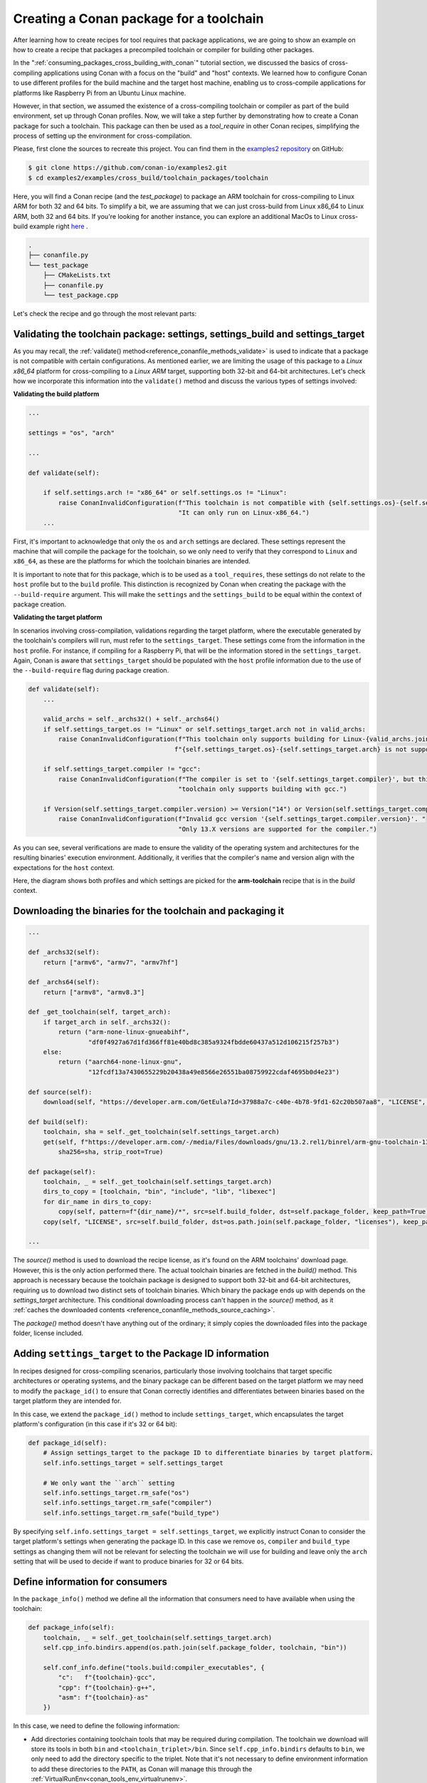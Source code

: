 .. _example_cross_build_toolchain_package:


Creating a Conan package for a toolchain
========================================

After learning how to create recipes for tool requires that package applications, we are
going to show an example on how to create a recipe that packages a precompiled toolchain
or compiler for building other packages.

In the ":ref:`consuming_packages_cross_building_with_conan`" tutorial section, we
discussed the basics of cross-compiling applications using Conan with a focus on the
"build" and "host" contexts. We learned how to configure Conan to use different profiles
for the build machine and the target host machine, enabling us to cross-compile
applications for platforms like Raspberry Pi from an Ubuntu Linux machine.

However, in that section, we assumed the existence of a cross-compiling toolchain or
compiler as part of the build environment, set up through Conan profiles. Now, we will
take a step further by demonstrating how to create a Conan package for such a toolchain.
This package can then be used as a `tool_require` in other Conan recipes, simplifying the
process of setting up the environment for cross-compilation.

Please, first clone the sources to recreate this project. You can find them in the
`examples2 repository <https://github.com/conan-io/examples2>`_ on GitHub:

.. code-block:: bash

    $ git clone https://github.com/conan-io/examples2.git
    $ cd examples2/examples/cross_build/toolchain_packages/toolchain

Here, you will find a Conan recipe (and the *test_package*) to package an ARM toolchain
for cross-compiling to Linux ARM for both 32 and 64 bits. To simplify a bit, we are
assuming that we can just cross-build from Linux x86_64 to Linux ARM, both 32 and 64 bits.
If you're looking for another instance, you can explore an additional MacOs to Linux cross-build example right
`here <https://github.com/conan-io/examples2/tree/main/examples/cross_build/toolchain_packages/toolchain_macos_linux_cross>`_ .

.. code-block:: bash

    .
    ├── conanfile.py
    └── test_package
        ├── CMakeLists.txt
        ├── conanfile.py
        └── test_package.cpp


Let's check the recipe and go through the most relevant parts:


.. code-block:: python
    :caption: conanfile.py

    import os
    from conan import ConanFile
    from conan.tools.files import get, copy, download
    from conan.errors import ConanInvalidConfiguration
    from conan.tools.scm import Version

    class ArmToolchainPackage(ConanFile):
        name = "arm-toolchain"
        version = "13.2"
        ...
        settings = "os", "arch"
        package_type = "application"

        def _archs32(self):
            return ["armv6", "armv7", "armv7hf"]
        
        def _archs64(self):
            return ["armv8", "armv8.3"]

        def _get_toolchain(self, target_arch):
            if target_arch in self._archs32():
                return ("arm-none-linux-gnueabihf", 
                        "df0f4927a67d1fd366ff81e40bd8c385a9324fbdde60437a512d106215f257b3")
            else:
                return ("aarch64-none-linux-gnu", 
                        "12fcdf13a7430655229b20438a49e8566e26551ba08759922cdaf4695b0d4e23")

        def validate(self):
            if self.settings.arch != "x86_64" or self.settings.os != "Linux":
                raise ConanInvalidConfiguration(f"This toolchain is not compatible with {self.settings.os}-{self.settings.arch}. "
                                                "It can only run on Linux-x86_64.")

            valid_archs = self._archs32() + self._archs64()
            if self.settings_target.os != "Linux" or self.settings_target.arch not in valid_archs:
                raise ConanInvalidConfiguration(f"This toolchain only supports building for Linux-{valid_archs.join(',')}. "
                                            f"{self.settings_target.os}-{self.settings_target.arch} is not supported.")

            if self.settings_target.compiler != "gcc":
                raise ConanInvalidConfiguration(f"The compiler is set to '{self.settings_target.compiler}', but this "
                                                "toolchain only supports building with gcc.")

            if Version(self.settings_target.compiler.version) >= Version("14") or Version(self.settings_target.compiler.version) < Version("13"):
                raise ConanInvalidConfiguration(f"Invalid gcc version '{self.settings_target.compiler.version}'. "
                                                    "Only 13.X versions are supported for the compiler.")

        def source(self):
            download(self, "https://developer.arm.com/GetEula?Id=37988a7c-c40e-4b78-9fd1-62c20b507aa8", "LICENSE", verify=False)

        def build(self):
            toolchain, sha = self._get_toolchain(self.settings_target.arch)
            get(self, f"https://developer.arm.com/-/media/Files/downloads/gnu/13.2.rel1/binrel/arm-gnu-toolchain-13.2.rel1-x86_64-{toolchain}.tar.xz",
                sha256=sha, strip_root=True)            

        def package_id(self):
            self.info.settings_target = self.settings_target
            # We only want the ``arch`` setting
            self.info.settings_target.rm_safe("os")
            self.info.settings_target.rm_safe("compiler")
            self.info.settings_target.rm_safe("build_type")

        def package(self):
            toolchain, _ = self._get_toolchain(self.settings_target.arch)
            dirs_to_copy = [toolchain, "bin", "include", "lib", "libexec"]
            for dir_name in dirs_to_copy:
                copy(self, pattern=f"{dir_name}/*", src=self.build_folder, dst=self.package_folder, keep_path=True)
            copy(self, "LICENSE", src=self.build_folder, dst=os.path.join(self.package_folder, "licenses"), keep_path=False)

        def package_info(self):
            toolchain, _ = self._get_toolchain(self.settings_target.arch)
            self.cpp_info.bindirs.append(os.path.join(self.package_folder, toolchain, "bin"))

            self.conf_info.define("tools.build:compiler_executables", {
                "c":   f"{toolchain}-gcc",
                "cpp": f"{toolchain}-g++",
                "asm": f"{toolchain}-as"
            })

Validating the toolchain package: settings, settings_build and settings_target
------------------------------------------------------------------------------

As you may recall, the :ref:`validate() method<reference_conanfile_methods_validate>` is
used to indicate that a package is not compatible with certain configurations. As
mentioned earlier, we are limiting the usage of this package to a *Linux x86_64* platform
for cross-compiling to a *Linux ARM* target, supporting both 32-bit and 64-bit
architectures. Let's check how we incorporate this information into the ``validate()``
method and discuss the various types of settings involved:

**Validating the build platform**

.. code-block:: python

    ...

    settings = "os", "arch"

    ...

    def validate(self):

        if self.settings.arch != "x86_64" or self.settings.os != "Linux":
            raise ConanInvalidConfiguration(f"This toolchain is not compatible with {self.settings.os}-{self.settings.arch}. "
                                            "It can only run on Linux-x86_64.")
        ...

First, it's important to acknowledge that only the ``os`` and ``arch`` settings are
declared. These settings represent the machine that will compile the package for the
toolchain, so we only need to verify that they correspond to ``Linux`` and ``x86_64``, as
these are the platforms for which the toolchain binaries are intended.

It is important to note that for this package, which is to be used as a ``tool_requires``,
these settings do not relate to the ``host`` profile but to the ``build`` profile. This
distinction is recognized by Conan when creating the package with the ``--build-require``
argument. This will make the ``settings`` and the ``settings_build`` to be equal within
the context of package creation.

**Validating the target platform**

In scenarios involving cross-compilation, validations regarding the target platform, where
the executable generated by the toolchain's compilers will run, must refer to the
``settings_target``. These settings come from the information in the ``host`` profile. For
instance, if compiling for a Raspberry Pi, that will be the information stored in the
``settings_target``. Again, Conan is aware that ``settings_target`` should be populated with the
``host`` profile information due to the use of the ``--build-require`` flag during package
creation.

.. code-block:: python

    def validate(self):
        ...

        valid_archs = self._archs32() + self._archs64()
        if self.settings_target.os != "Linux" or self.settings_target.arch not in valid_archs:
            raise ConanInvalidConfiguration(f"This toolchain only supports building for Linux-{valid_archs.join(',')}. "
                                           f"{self.settings_target.os}-{self.settings_target.arch} is not supported.")

        if self.settings_target.compiler != "gcc":
            raise ConanInvalidConfiguration(f"The compiler is set to '{self.settings_target.compiler}', but this "
                                            "toolchain only supports building with gcc.")

        if Version(self.settings_target.compiler.version) >= Version("14") or Version(self.settings_target.compiler.version) < Version("13"):
            raise ConanInvalidConfiguration(f"Invalid gcc version '{self.settings_target.compiler.version}'. "
                                            "Only 13.X versions are supported for the compiler.")


As you can see, several verifications are made to ensure the validity of the operating
system and architectures for the resulting binaries' execution environment. Additionally,
it verifies that the compiler's name and version align with the expectations for the
``host`` context.

Here, the diagram shows both profiles and which settings are picked for the **arm-toolchain**
recipe that is in the *build* context.

.. graphviz::

    digraph context_diagram {
        subgraph cluster_build_context {
            label = "build context";
            fontname = Helvetica;
            labeljust = "l";
            style=filled;
            color=lightblue;
            
            "arm-toolchain/13.2" [shape=box, style=filled, color=lightblue, fontname=Helvetica]
            "settings" [shape=box, style=filled, fillcolor=lightblue, fontname=Helvetica]
            "settings_target" [shape=box, style=filled, fillcolor=pink, fontname=Helvetica]
        }

        subgraph cluster_build_profile {
            label="build profile";
            labeljust = "l";
            fontname = Helvetica;
            color=white
            "build_profile" [shape=record, label="[settings]\larch=x86_64\lbuild_type=Release\lcompiler=gcc\lcompiler.cppstd=gnu14\lcompiler.version=7\los=Linux\l", style=filled, color=lightblue, fontname=Helvetica]
        }

        subgraph cluster_host_profile {
            label = "host profile";
            labeljust = "l";
            fontname = Helvetica
            color = white;
            "host_profile" [shape=record, label="[settings]\larch=armv8\lbuild_type=Release\lcompiler=gcc\lcompiler.cppstd=gnu14\lcompiler.version=13\los=Linux\l", style=filled, color=pink, fontname=Helvetica]
        }

        "build_profile" -> "settings"
        "host_profile" -> "settings_target"
    }


Downloading the binaries for the toolchain and packaging it
-----------------------------------------------------------

.. code-block:: python

    ...

    def _archs32(self):
        return ["armv6", "armv7", "armv7hf"]
    
    def _archs64(self):
        return ["armv8", "armv8.3"]

    def _get_toolchain(self, target_arch):
        if target_arch in self._archs32():
            return ("arm-none-linux-gnueabihf", 
                    "df0f4927a67d1fd366ff81e40bd8c385a9324fbdde60437a512d106215f257b3")
        else:
            return ("aarch64-none-linux-gnu", 
                    "12fcdf13a7430655229b20438a49e8566e26551ba08759922cdaf4695b0d4e23")

    def source(self):
        download(self, "https://developer.arm.com/GetEula?Id=37988a7c-c40e-4b78-9fd1-62c20b507aa8", "LICENSE", verify=False)

    def build(self):
        toolchain, sha = self._get_toolchain(self.settings_target.arch)
        get(self, f"https://developer.arm.com/-/media/Files/downloads/gnu/13.2.rel1/binrel/arm-gnu-toolchain-13.2.rel1-x86_64-{toolchain}.tar.xz",
            sha256=sha, strip_root=True)            

    def package(self):
        toolchain, _ = self._get_toolchain(self.settings_target.arch)
        dirs_to_copy = [toolchain, "bin", "include", "lib", "libexec"]
        for dir_name in dirs_to_copy:
            copy(self, pattern=f"{dir_name}/*", src=self.build_folder, dst=self.package_folder, keep_path=True)
        copy(self, "LICENSE", src=self.build_folder, dst=os.path.join(self.package_folder, "licenses"), keep_path=False)

    ...

The `source()` method is used to download the recipe license, as it's found on the ARM
toolchains' download page. However, this is the only action performed there. The actual
toolchain binaries are fetched in the `build()` method. This approach is necessary because
the toolchain package is designed to support both 32-bit and 64-bit architectures,
requiring us to download two distinct sets of toolchain binaries. Which binary the package
ends up with depends on the `settings_target` architecture. This conditional downloading
process can't happen in the `source()` method, as it :ref:`caches the downloaded contents
<reference_conanfile_methods_source_caching>`.

The `package()` method doesn't have anything out of the ordinary; it simply copies the
downloaded files into the package folder, license included.


Adding ``settings_target`` to the Package ID information
--------------------------------------------------------

In recipes designed for cross-compiling scenarios, particularly those involving toolchains
that target specific architectures or operating systems, and the binary package can be
different based on the target platform we may need to modify the ``package_id()`` to
ensure that Conan correctly identifies and differentiates between binaries based on the
target platform they are intended for.

In this case, we extend the ``package_id()`` method to include ``settings_target``, which
encapsulates the target platform's configuration (in this case if it's 32 or 64 bit):


.. code-block:: python

    def package_id(self):
        # Assign settings_target to the package ID to differentiate binaries by target platform. 
        self.info.settings_target = self.settings_target
        
        # We only want the ``arch`` setting
        self.info.settings_target.rm_safe("os")
        self.info.settings_target.rm_safe("compiler")
        self.info.settings_target.rm_safe("build_type")

By specifying ``self.info.settings_target = self.settings_target``, we explicitly instruct
Conan to consider the target platform's settings when generating the package ID. In this
case we remove ``os``, ``compiler`` and ``build_type`` settings as changing them will not
be relevant for selecting the toolchain we will use for building and leave only the
``arch`` setting that will be used to decide if want to produce binaries for 32 or 64
bits.


Define information for consumers
--------------------------------

In the ``package_info()`` method we define all the information that consumers need to have
available when using the toolchain:

.. code-block:: python

    def package_info(self):
        toolchain, _ = self._get_toolchain(self.settings_target.arch)
        self.cpp_info.bindirs.append(os.path.join(self.package_folder, toolchain, "bin"))

        self.conf_info.define("tools.build:compiler_executables", {
            "c":   f"{toolchain}-gcc",
            "cpp": f"{toolchain}-g++",
            "asm": f"{toolchain}-as"
        })
        
In this case, we need to define the following information:

- Add directories containing toolchain tools that may be required during compilation. The
  toolchain we download will store its tools in both ``bin`` and
  ``<toolchain_triplet>/bin``. Since ``self.cpp_info.bindirs`` defaults to ``bin``, we
  only need to add the directory specific to the triplet. Note that it's not necessary to
  define environment information to add these directories to the ``PATH``, as Conan will
  manage this through the :ref:`VirtualRunEnv<conan_tools_env_virtualrunenv>`.

- We define the ``tools.build:compiler_executables`` configuration. This configuration
  will be considered in several generators, like
  :ref:`CMakeToolchain<conan_tools_cmaketoolchain>`,
  :ref:`MesonToolchain<conan_tools_meson_mesontoolchain>`, or
  :ref:`AutotoolsToolchain<conan_tools_gnu_autotoolstoolchain>`, to direct to the
  appropriate compiler binaries.


Testing the Conan toolchain package
-----------------------------------

We also added a simple *test_package* to test the toolchain:

.. code-block:: python
    :caption: test_package/conanfile.py

    import os
    from io import StringIO

    from conan import ConanFile
    from conan.tools.cmake import CMake, cmake_layout


    class TestPackageConan(ConanFile):
        settings = "os", "arch", "compiler", "build_type"
        generators = "CMakeToolchain", "VirtualBuildEnv"

        def build_requirements(self):
            self.tool_requires(self.tested_reference_str)

        def layout(self):
            cmake_layout(self)

        def build(self):
            cmake = CMake(self)
            cmake.configure()
            cmake.build()

        def test(self):
            if self.settings.arch in ["armv6", "armv7", "armv7hf"]:
                toolchain = "arm-none-linux-gnueabihf"
            else:
                toolchain = "aarch64-none-linux-gnu"
            self.run(f"{toolchain}-gcc --version")
            test_file = os.path.join(self.cpp.build.bindirs[0], "test_package")
            stdout = StringIO()
            self.run(f"file {test_file}", stdout=stdout)
            if toolchain == "aarch64-none-linux-gnu":
                assert "ELF 64-bit" in stdout.getvalue()
            else:
                assert "ELF 32-bit" in stdout.getvalue()

This test package ensures that the toolchain is functional, building a minimal *hello world*
program and that binaries produced with it are correctly targeted for the specified
architecture.


.. _example_cross_build_toolchain_package_use:

Cross-build an application using the toolchain
----------------------------------------------

Having detailed the toolchain recipe, it's time to proceed with package creation:

.. code-block:: bash

    $ conan create . -pr:b=default -pr:h=../profiles/raspberry-64 --build-require

    ======== Exporting recipe to the cache ========
    ...
    ======== Input profiles ========
    Profile host:
    [settings]
    arch=armv8
    build_type=Release
    compiler=gcc
    compiler.cppstd=gnu14
    compiler.libcxx=libstdc++11
    compiler.version=13
    os=Linux

    Profile build:
    [settings]
    arch=x86_64
    build_type=Release
    compiler=gcc
    compiler.cppstd=gnu14
    compiler.libcxx=libstdc++11
    compiler.version=7
    os=Linux
    ...
    ======== Testing the package: Executing test ========
    arm-toolchain/13.2 (test package): Running test()
    arm-toolchain/13.2 (test package): RUN: aarch64-none-linux-gnu-gcc --version
    aarch64-none-linux-gnu-gcc (Arm GNU Toolchain 13.2.rel1 (Build arm-13.7)) 13.2.1 20231009
    Copyright (C) 2023 Free Software Foundation, Inc.
    ...


We employ two profiles for the *build* and *host* contexts, but the most important
detail is the use of the `--build-require` argument. This informs Conan that the package
is intended as a build requirement, situating it within the build context. Consequently,
`settings` match those from the build profile, while `settings_target` aligns with the
host profile's settings.

With the toolchain package prepared, we proceed to build an actual application. This will
be the same application previously cross-compiled in the
:ref:`consuming_packages_cross_building_with_conan` section. However, this time, we
incorporate the toolchain package as a dependency within the host profile. This ensures
the toolchain is used to build the application and all its dependencies

.. code-block:: bash

    $ cd .. && cd consumer
    $ conan install . -pr:b=default -pr:h=../profiles/raspberry-64 -pr:h=../profiles/arm-toolchain --build missing
    $ cmake --preset conan-release
    $ cmake --build --preset conan-release
    $ file ./build/Release/compressor 
    compressor: ELF 64-bit LSB executable, ARM aarch64, version 1 (SYSV), dynamically
    linked, interpreter /lib/ld-linux-aarch64.so.1, for GNU/Linux 3.7.0, with debug_info,
    not stripped

We composed the already existing profile with another profile called ``arm-toolchain`` that just has
the ``tool_requires`` added:

.. code-block:: ini

    [tool_requires]
    arm-toolchain/13.2

During this procedure, the zlib dependency will also be compiled for ARM 64-bit
architecture if it hasn't already been. Additionally, it's important to verify the
architecture of the resulting executable, confirming its alignment with the targeted
64-bit architecture.

.. seealso::

    - :ref:`More info on settings_target<binary_model_extending_cross_build_target_settings>`
    - :ref:`Cross-compile your applications using Conan<consuming_packages_cross_building_with_conan>`
    - `Another example of cross-compilation from Macos to Linux <https://github.com/conan-io/examples2/tree/main/examples/cross_build/toolchain_packages/toolchain_macos_linux_cross>`_